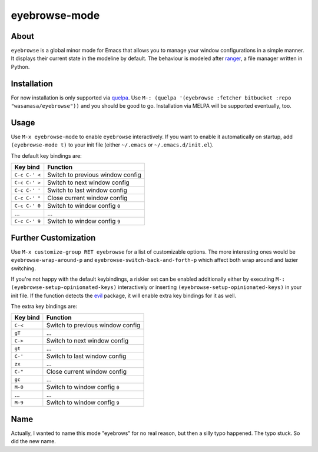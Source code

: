 eyebrowse-mode
==============

.. image:: http://bitbucket.org/wasamasa/eyebrowse/raw/HEAD/eyebrows.gif

About
-----

``eyebrowse`` is a global minor mode for Emacs that allows you to manage
your window configurations in a simple manner.  It displays their
current state in the modeline by default.  The behaviour is modeled
after `ranger <http://ranger.nongnu.org/>`_, a file manager written in
Python.

Installation
------------

For now installation is only supported via `quelpa
<https://github.com/quelpa/quelpa>`_.  Use ``M-: (quelpa '(eyebrowse
:fetcher bitbucket :repo "wasamasa/eyebrowse"))`` and you should be
good to go.  Installation via MELPA will be supported eventually, too.

Usage
-----

Use ``M-x eyebrowse-mode`` to enable ``eyebrowse`` interactively.  If
you want to enable it automatically on startup, add ``(eyebrowse-mode
t)`` to your init file (either ``~/.emacs`` or
``~/.emacs.d/init.el``).

The default key bindings are:

============== ================================
Key bind       Function
============== ================================
``C-c C-' <``  Switch to previous window config
``C-c C-' >``  Switch to next window config
``C-c C-' '``  Switch to last window config
``C-c C-' "``  Close current window config
``C-c C-' 0``  Switch to window config ``0``
\...           ...
``C-c C-' 9``  Switch to window config ``9``
============== ================================

Further Customization
---------------------

Use ``M-x customize-group RET eyebrowse`` for a list of customizable
options.  The more interesting ones would be
``eyebrowse-wrap-around-p`` and ``eyebrowse-switch-back-and-forth-p``
which affect both wrap around and lazier switching.

If you're not happy with the default keybindings, a riskier set can be
enabled additionally either by executing ``M-:
(eyebrowse-setup-opinionated-keys)`` interactively or inserting
``(eyebrowse-setup-opinionated-keys)`` in your init file.  If the
function detects the `evil <https://gitorious.org/evil>`_ package, it
will enable extra key bindings for it as well.

The extra key bindings are:

======== ================================
Key bind Function
======== ================================
``C-<``  Switch to previous window config
``gT``   ...
``C->``  Switch to next window config
``gt``   ...
``C-'``  Switch to last window config
``zx``   ...
``C-"``  Close current window config
``gc``   ...
``M-0``  Switch to window config ``0``
\...     ...
``M-9``  Switch to window config ``9``
======== ================================

Name
----

Actually, I wanted to name this mode "eyebrows" for no real reason,
but then a silly typo happened.  The typo stuck.  So did the new name.
